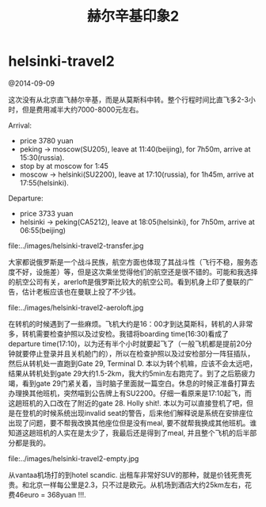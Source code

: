 * helsinki-travel2
#+TITLE: 赫尔辛基印象2

@2014-09-09

这次没有从北京直飞赫尔辛基，而是从莫斯科中转。整个行程时间比直飞多2-3小时，但是费用减半大约7000-8000元左右。

Arrival:
   - price 3780 yuan
   - peking -> moscow(SU205), leave at 11:40(beijing), for 7h50m, arrive at 15:30(russia).
   - stop by at moscow for 1:45
   - moscow -> helsinki(SU2200), leave at 17:10(russia), for 1h45m, arrive at 17:55(helsinki).

Departure:
   - price 3733 yuan
   - helsinki -> peking(CA5212), leave at 18:05(helsinki), for 7h50m, arrive at 06:55(beijing)


file:../images/helsinki-travel2-transfer.jpg

大家都说俄罗斯是一个战斗民族，航空方面也体现了其战斗性（飞行不稳，服务态度不好，设施差）等，但是这次乘坐觉得他们的航空还是很不错的。可能和我选择的航空公司有关，arerloft是俄罗斯比较大的航空公司。看到机身上印了曼联的广告，估计老板应该也在曼联上投了不少钱。

file:../images/helsinki-travel2-aeroloft.jpg


在转机的时候遇到了一些麻烦。飞机大约是16：00才到达莫斯科，转机的人非常多，转机需要检查护照以及过安检。我错将boarding time(16:30)看成了departure time(17:10)，以为还有半个小时就要起飞了（一般飞机都是提前20分钟就要停止登录并且关机舱门的），所以在检查护照以及过安检部分一阵狂插队，然后从转机处一直跑到Gate 29, Terminal D. 本以为转个机嘛，应该不会太远吧，结果从转机处到gate 29大约1.5-2km，我大约5min左右跑完了。到了之后筋疲力竭，看到gate 29门紧关着，当时脑子里面就一篇空白。休息的时候正准备打算去办理换其他班机，突然喵到公告牌上有SU2200。仔细一看原来是17:10起飞，而这趟班机的入口改在了附近的gate 28. Holly shit!. 本以为可以直接登机了吧，但是在登机的时候系统出现invalid seat的警告，后来他们解释说是系统在安排座位出现了问题，要不帮我改换其他座位但是没有meal, 要不就帮我换成其他班机。谁知道这趟班机的人实在是太少了，我最后还是得到了meal, 并且整个飞机的后半部分都是我的。

file:../images/helsinki-travel2-empty.jpg

从vantaa机场打的到hotel scandic. 出租车非常好SUV的那种，就是价钱死贵死贵。和北京一样每公里是2.3，只不过是欧元。从机场到酒店大约25km左右，花费46euro = 368yuan !!!.
